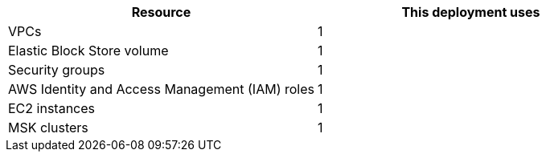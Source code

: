 // Replace the <n> in each row to specify the number of resources used in this deployment. Remove the rows for resources that aren’t used.
|===
|Resource |This deployment uses

// Space needed to maintain table headers
|VPCs |1
|Elastic Block Store volume |1
|Security groups |1
|AWS Identity and Access Management (IAM) roles |1
|EC2 instances |1
|MSK clusters |1
|===
